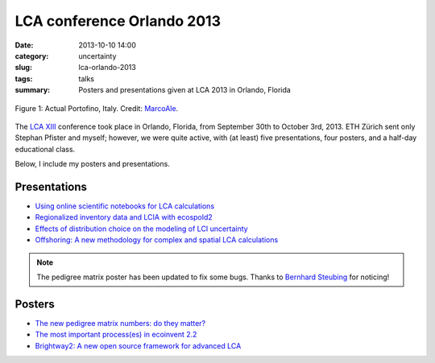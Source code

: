 LCA conference Orlando 2013
###########################

:date: 2013-10-10 14:00
:category: uncertainty
:slug: lca-orlando-2013
:tags: talks
:summary: Posters and presentations given at LCA 2013 in Orlando, Florida

.. figure:: images/portofino.jpg
    :alt: Portofino, Italy.
    :align: center

    Figure 1: Actual Portofino, Italy. Credit: `MarcoAle <http://www.flickr.com/photos/66647015@N06/7624387882/>`_.

The `LCA XIII <http://www.lcacenter.org/LCAXIII.aspx>`_ conference took place in Orlando, Florida, from September 30th to October 3rd, 2013. ETH Zürich sent only Stephan Pfister and myself; however, we were quite active, with (at least) five presentations, four posters, and a half-day educational class.

Below, I include my posters and presentations.

Presentations
=============

* `Using online scientific notebooks for LCA calculations <images/ipython-notebooks-handout.pdf>`_
* `Regionalized inventory data and LCIA with ecospold2 <images/ecoinvent-3-geo-handout.pdf>`_
* `Effects of distribution choice on the modeling of LCI uncertainty <images/effects-distribution-choices.pdf>`_
* `Offshoring: A new methodology for complex and spatial LCA calculations <images/offshore-presentation.pdf>`_

.. note:: The pedigree matrix poster has been updated to fix some bugs. Thanks to `Bernhard Steubing <http://www.ifu.ethz.ch/staff/bsteubin>`_ for noticing!

Posters
=======

* `The new pedigree matrix numbers: do they matter? <images/Pedigree-matrix-poster-LCA-orlando.pdf>`_
* `The most important process(es) in ecoinvent 2.2 <images/Contribution-poster-LCA-orlando.pdf>`_
* `Brightway2: A new open source framework for advanced LCA <images/Brightway2-poster-LCA-orlando.pdf>`_
